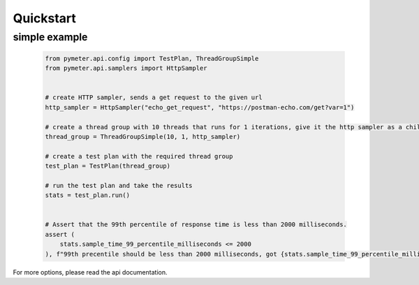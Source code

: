 Quickstart
============

simple example
--------------
      .. code-block:: python

            from pymeter.api.config import TestPlan, ThreadGroupSimple
            from pymeter.api.samplers import HttpSampler


            # create HTTP sampler, sends a get request to the given url
            http_sampler = HttpSampler("echo_get_request", "https://postman-echo.com/get?var=1")

            # create a thread group with 10 threads that runs for 1 iterations, give it the http sampler as a child input
            thread_group = ThreadGroupSimple(10, 1, http_sampler)

            # create a test plan with the required thread group
            test_plan = TestPlan(thread_group)

            # run the test plan and take the results
            stats = test_plan.run()


            # Assert that the 99th percentile of response time is less than 2000 milliseconds.
            assert (
                stats.sample_time_99_percentile_milliseconds <= 2000
            ), f"99th precentile should be less than 2000 milliseconds, got {stats.sample_time_99_percentile_milliseconds}"

For more options, please read the api documentation.